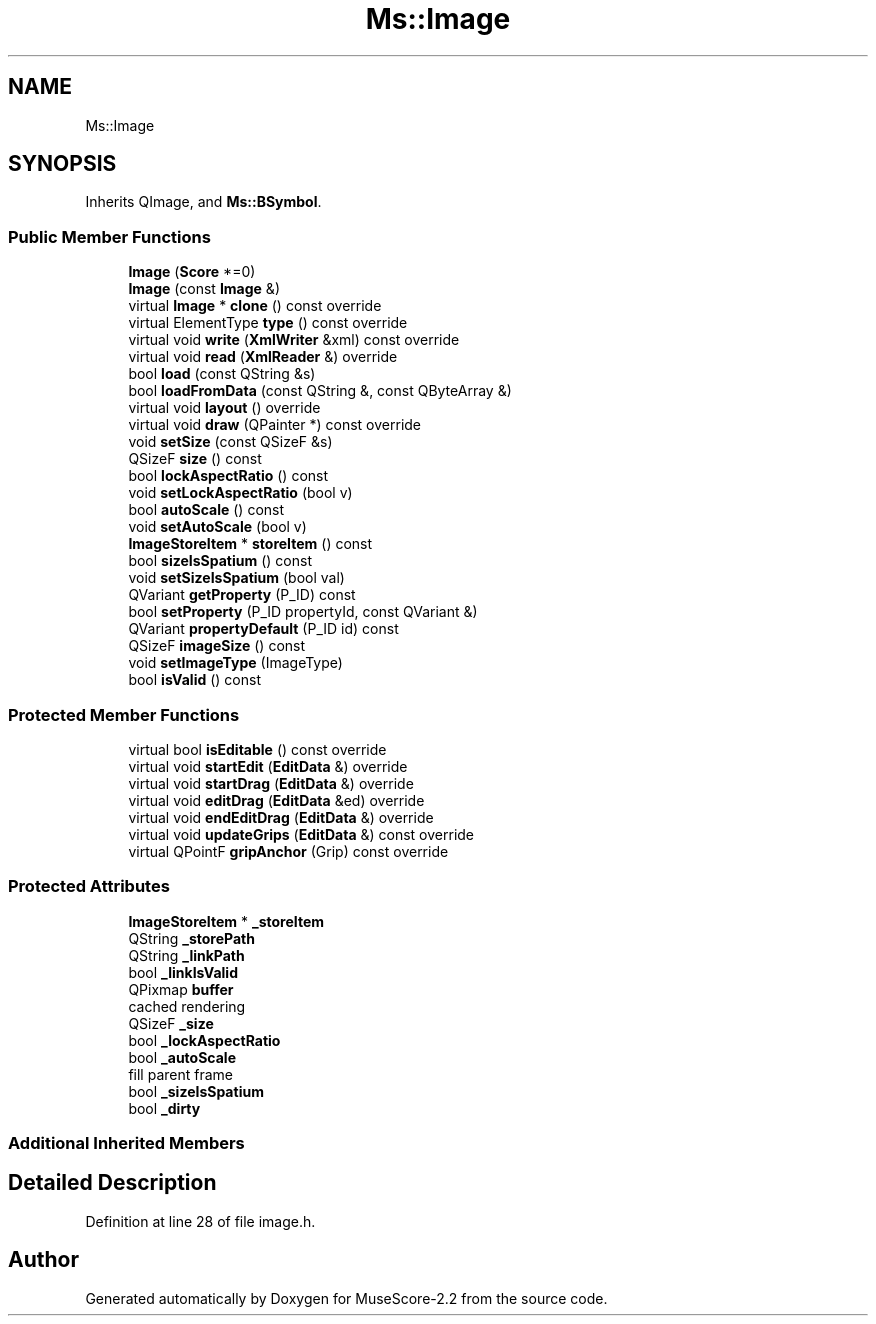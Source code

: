 .TH "Ms::Image" 3 "Mon Jun 5 2017" "MuseScore-2.2" \" -*- nroff -*-
.ad l
.nh
.SH NAME
Ms::Image
.SH SYNOPSIS
.br
.PP
.PP
Inherits QImage, and \fBMs::BSymbol\fP\&.
.SS "Public Member Functions"

.in +1c
.ti -1c
.RI "\fBImage\fP (\fBScore\fP *=0)"
.br
.ti -1c
.RI "\fBImage\fP (const \fBImage\fP &)"
.br
.ti -1c
.RI "virtual \fBImage\fP * \fBclone\fP () const override"
.br
.ti -1c
.RI "virtual ElementType \fBtype\fP () const override"
.br
.ti -1c
.RI "virtual void \fBwrite\fP (\fBXmlWriter\fP &xml) const override"
.br
.ti -1c
.RI "virtual void \fBread\fP (\fBXmlReader\fP &) override"
.br
.ti -1c
.RI "bool \fBload\fP (const QString &s)"
.br
.ti -1c
.RI "bool \fBloadFromData\fP (const QString &, const QByteArray &)"
.br
.ti -1c
.RI "virtual void \fBlayout\fP () override"
.br
.ti -1c
.RI "virtual void \fBdraw\fP (QPainter *) const override"
.br
.ti -1c
.RI "void \fBsetSize\fP (const QSizeF &s)"
.br
.ti -1c
.RI "QSizeF \fBsize\fP () const"
.br
.ti -1c
.RI "bool \fBlockAspectRatio\fP () const"
.br
.ti -1c
.RI "void \fBsetLockAspectRatio\fP (bool v)"
.br
.ti -1c
.RI "bool \fBautoScale\fP () const"
.br
.ti -1c
.RI "void \fBsetAutoScale\fP (bool v)"
.br
.ti -1c
.RI "\fBImageStoreItem\fP * \fBstoreItem\fP () const"
.br
.ti -1c
.RI "bool \fBsizeIsSpatium\fP () const"
.br
.ti -1c
.RI "void \fBsetSizeIsSpatium\fP (bool val)"
.br
.ti -1c
.RI "QVariant \fBgetProperty\fP (P_ID) const"
.br
.ti -1c
.RI "bool \fBsetProperty\fP (P_ID propertyId, const QVariant &)"
.br
.ti -1c
.RI "QVariant \fBpropertyDefault\fP (P_ID id) const"
.br
.ti -1c
.RI "QSizeF \fBimageSize\fP () const"
.br
.ti -1c
.RI "void \fBsetImageType\fP (ImageType)"
.br
.ti -1c
.RI "bool \fBisValid\fP () const"
.br
.in -1c
.SS "Protected Member Functions"

.in +1c
.ti -1c
.RI "virtual bool \fBisEditable\fP () const override"
.br
.ti -1c
.RI "virtual void \fBstartEdit\fP (\fBEditData\fP &) override"
.br
.ti -1c
.RI "virtual void \fBstartDrag\fP (\fBEditData\fP &) override"
.br
.ti -1c
.RI "virtual void \fBeditDrag\fP (\fBEditData\fP &ed) override"
.br
.ti -1c
.RI "virtual void \fBendEditDrag\fP (\fBEditData\fP &) override"
.br
.ti -1c
.RI "virtual void \fBupdateGrips\fP (\fBEditData\fP &) const override"
.br
.ti -1c
.RI "virtual QPointF \fBgripAnchor\fP (Grip) const override"
.br
.in -1c
.SS "Protected Attributes"

.in +1c
.ti -1c
.RI "\fBImageStoreItem\fP * \fB_storeItem\fP"
.br
.ti -1c
.RI "QString \fB_storePath\fP"
.br
.ti -1c
.RI "QString \fB_linkPath\fP"
.br
.ti -1c
.RI "bool \fB_linkIsValid\fP"
.br
.ti -1c
.RI "QPixmap \fBbuffer\fP"
.br
.RI "cached rendering "
.ti -1c
.RI "QSizeF \fB_size\fP"
.br
.ti -1c
.RI "bool \fB_lockAspectRatio\fP"
.br
.ti -1c
.RI "bool \fB_autoScale\fP"
.br
.RI "fill parent frame "
.ti -1c
.RI "bool \fB_sizeIsSpatium\fP"
.br
.ti -1c
.RI "bool \fB_dirty\fP"
.br
.in -1c
.SS "Additional Inherited Members"
.SH "Detailed Description"
.PP 
Definition at line 28 of file image\&.h\&.

.SH "Author"
.PP 
Generated automatically by Doxygen for MuseScore-2\&.2 from the source code\&.
